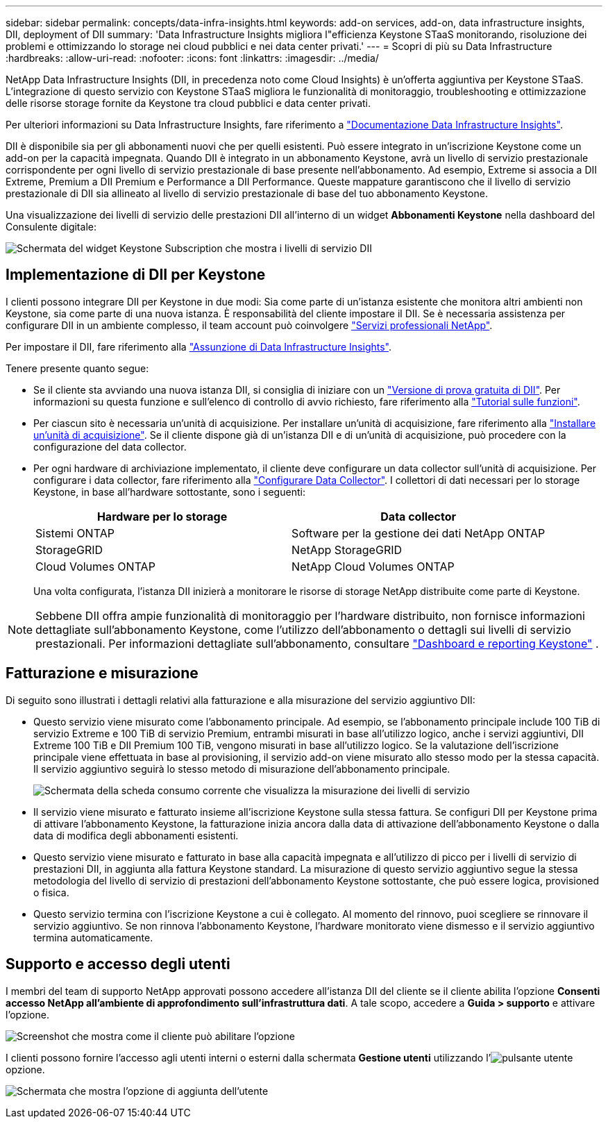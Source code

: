 ---
sidebar: sidebar 
permalink: concepts/data-infra-insights.html 
keywords: add-on services, add-on, data infrastructure insights, DII, deployment of DII 
summary: 'Data Infrastructure Insights migliora l"efficienza Keystone STaaS monitorando, risoluzione dei problemi e ottimizzando lo storage nei cloud pubblici e nei data center privati.' 
---
= Scopri di più su Data Infrastructure
:hardbreaks:
:allow-uri-read: 
:nofooter: 
:icons: font
:linkattrs: 
:imagesdir: ../media/


[role="lead"]
NetApp Data Infrastructure Insights (DII, in precedenza noto come Cloud Insights) è un'offerta aggiuntiva per Keystone STaaS. L'integrazione di questo servizio con Keystone STaaS migliora le funzionalità di monitoraggio, troubleshooting e ottimizzazione delle risorse storage fornite da Keystone tra cloud pubblici e data center privati.

Per ulteriori informazioni su Data Infrastructure Insights, fare riferimento a link:https://docs.netapp.com/us-en/data-infrastructure-insights/["Documentazione Data Infrastructure Insights"^].

DII è disponibile sia per gli abbonamenti nuovi che per quelli esistenti. Può essere integrato in un'iscrizione Keystone come un add-on per la capacità impegnata. Quando DII è integrato in un abbonamento Keystone, avrà un livello di servizio prestazionale corrispondente per ogni livello di servizio prestazionale di base presente nell'abbonamento. Ad esempio, Extreme si associa a DII Extreme, Premium a DII Premium e Performance a DII Performance. Queste mappature garantiscono che il livello di servizio prestazionale di DII sia allineato al livello di servizio prestazionale di base del tuo abbonamento Keystone.

Una visualizzazione dei livelli di servizio delle prestazioni DII all'interno di un widget *Abbonamenti Keystone* nella dashboard del Consulente digitale:

image:keystone-widget-dii.png["Schermata del widget Keystone Subscription che mostra i livelli di servizio DII"]



== Implementazione di DII per Keystone

I clienti possono integrare DII per Keystone in due modi: Sia come parte di un'istanza esistente che monitora altri ambienti non Keystone, sia come parte di una nuova istanza. È responsabilità del cliente impostare il DII. Se è necessaria assistenza per configurare DII in un ambiente complesso, il team account può coinvolgere link:https://www.netapp.com/services/["Servizi professionali NetApp"^].

Per impostare il DII, fare riferimento alla link:https://docs.netapp.com/us-en/data-infrastructure-insights/task_cloud_insights_onboarding_1.html["Assunzione di Data Infrastructure Insights"^].

Tenere presente quanto segue:

* Se il cliente sta avviando una nuova istanza DII, si consiglia di iniziare con un link:https://docs.netapp.com/us-en/data-infrastructure-insights/task_cloud_insights_onboarding_1.html#starting-your-data-infrastructure-insights-free-trial["Versione di prova gratuita di DII"^]. Per informazioni su questa funzione e sull'elenco di controllo di avvio richiesto, fare riferimento alla link:https://docs.netapp.com/us-en/data-infrastructure-insights/concept_feature_tutorials.html["Tutorial sulle funzioni"^].
* Per ciascun sito è necessaria un'unità di acquisizione. Per installare un'unità di acquisizione, fare riferimento alla link:https://docs.netapp.com/us-en/data-infrastructure-insights/task_getting_started_with_cloud_insights.html#install-an-acquisition-unit["Installare un'unità di acquisizione"^]. Se il cliente dispone già di un'istanza DII e di un'unità di acquisizione, può procedere con la configurazione del data collector.
* Per ogni hardware di archiviazione implementato, il cliente deve configurare un data collector sull'unità di acquisizione. Per configurare i data collector, fare riferimento alla link:https://docs.netapp.com/us-en/data-infrastructure-insights/task_configure_data_collectors.html["Configurare Data Collector"^]. I collettori di dati necessari per lo storage Keystone, in base all'hardware sottostante, sono i seguenti:
+
|===
| Hardware per lo storage | Data collector 


| Sistemi ONTAP | Software per la gestione dei dati NetApp ONTAP 


| StorageGRID | NetApp StorageGRID 


| Cloud Volumes ONTAP | NetApp Cloud Volumes ONTAP 
|===
+
Una volta configurata, l'istanza DII inizierà a monitorare le risorse di storage NetApp distribuite come parte di Keystone.




NOTE: Sebbene DII offra ampie funzionalità di monitoraggio per l'hardware distribuito, non fornisce informazioni dettagliate sull'abbonamento Keystone, come l'utilizzo dell'abbonamento o dettagli sui livelli di servizio prestazionali. Per informazioni dettagliate sull'abbonamento, consultare link:../integrations/keystone-aiq.html["Dashboard e reporting Keystone"] .



== Fatturazione e misurazione

Di seguito sono illustrati i dettagli relativi alla fatturazione e alla misurazione del servizio aggiuntivo DII:

* Questo servizio viene misurato come l'abbonamento principale. Ad esempio, se l'abbonamento principale include 100 TiB di servizio Extreme e 100 TiB di servizio Premium, entrambi misurati in base all'utilizzo logico, anche i servizi aggiuntivi, DII Extreme 100 TiB e DII Premium 100 TiB, vengono misurati in base all'utilizzo logico. Se la valutazione dell'iscrizione principale viene effettuata in base al provisioning, il servizio add-on viene misurato allo stesso modo per la stessa capacità. Il servizio aggiuntivo seguirà lo stesso metodo di misurazione dell'abbonamento principale.
+
image:current-consumption-dii.png["Schermata della scheda consumo corrente che visualizza la misurazione dei livelli di servizio"]

* Il servizio viene misurato e fatturato insieme all'iscrizione Keystone sulla stessa fattura. Se configuri DII per Keystone prima di attivare l'abbonamento Keystone, la fatturazione inizia ancora dalla data di attivazione dell'abbonamento Keystone o dalla data di modifica degli abbonamenti esistenti.
* Questo servizio viene misurato e fatturato in base alla capacità impegnata e all'utilizzo di picco per i livelli di servizio di prestazioni DII, in aggiunta alla fattura Keystone standard. La misurazione di questo servizio aggiuntivo segue la stessa metodologia del livello di servizio di prestazioni dell'abbonamento Keystone sottostante, che può essere logica, provisioned o fisica.
* Questo servizio termina con l'iscrizione Keystone a cui è collegato. Al momento del rinnovo, puoi scegliere se rinnovare il servizio aggiuntivo. Se non rinnova l'abbonamento Keystone, l'hardware monitorato viene dismesso e il servizio aggiuntivo termina automaticamente.




== Supporto e accesso degli utenti

I membri del team di supporto NetApp approvati possono accedere all'istanza DII del cliente se il cliente abilita l'opzione *Consenti accesso NetApp all'ambiente di approfondimento sull'infrastruttura dati*. A tale scopo, accedere a *Guida > supporto* e attivare l'opzione.

image:dii-support-permission.png["Screenshot che mostra come il cliente può abilitare l'opzione"]

I clienti possono fornire l'accesso agli utenti interni o esterni dalla schermata *Gestione utenti* utilizzando l'image:dii-user-option.png["pulsante utente"]opzione.

image:dii-user-access.png["Schermata che mostra l'opzione di aggiunta dell'utente"]

